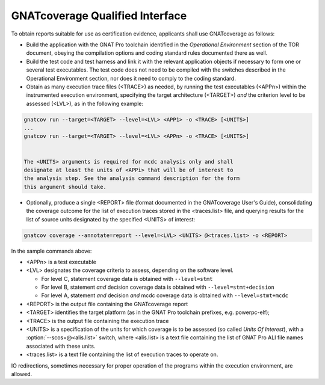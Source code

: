 .. _qualified-interface:

GNATcoverage Qualified Interface
================================

To obtain reports suitable for use as certification evidence, applicants shall
use GNATcoverage as follows:

* Build the application with the GNAT Pro toolchain identified in the
  *Operational Environment* section of the TOR document, obeying the
  compilation options and coding standard rules documented there as well.

* Build the test code and test harness and link it with the relevant
  application objects if necessary to form one or several test
  executables. The test code does not need to be compiled with the switches
  described in the Operational Environment section, nor does it need to comply
  to the coding standard.

* Obtain as many execution trace files (<TRACE>) as needed, by running the
  test executables (<APPn>) within the instrumented execution environment,
  specifying the target architecture (<TARGET>) *and* the criterion level to
  be assessed (<LVL>), as in the following example:

.. code-block:: text 
 
 gnatcov run --target=<TARGET> --level=<LVL> <APP1> -o <TRACE> [<UNITS>]
 ...
 gnatcov run --target=<TARGET> --level=<LVL> <APPn> -o <TRACE> [<UNITS>]


 The <UNITS> arguments is required for mcdc analysis only and shall
 designate at least the units of <APPi> that will be of interest to
 the analysis step. See the analysis command description for the form
 this argument should take.

* Optionally, produce a single <REPORT> file (format documented in the
  GNATcoverage User's Guide), consolidating the coverage outcome for the list
  of execution traces stored in the <traces.list> file, and querying results
  for the list of source units designated by the specified <UNITS> of interest:

.. code-block:: text

 gnatcov coverage --annotate=report --level=<LVL> <UNITS> @<traces.list> -o <REPORT>

In the sample commands above:

* <APPn> is a test executable
* <LVL> designates the coverage criteria to assess, depending on the software
  level.

  * For level C, statement coverage data is obtained with :literal:`--level=stmt`

  * For level B, statement *and* decision coverage data is obtained with
    :literal:`--level=stmt+decision`

  * For level A, statement *and* decision *and* mcdc coverage data is obtained
    with :literal:`--level=stmt+mcdc`

* <REPORT> is the output file containing the GNATcoverage report
* <TARGET> identifies the target platform (as in the GNAT Pro toolchain
  prefixes, e.g.  powerpc-elf);
* <TRACE> is the output file containing the execution trace
* <UNITS> is a specification of the units for which coverage is to be
  assessed (so called *Units Of Interest*), with a
  :option:`--scos=@<alis.list>` switch, where <alis.list> is a text
  file containing the list of GNAT Pro ALI file names associated with
  these units.
* <traces.list> is a text file containing the list of execution traces to
  operate on.

IO redirections, sometimes necessary for proper operation of the programs
within the execution environment, are allowed.
